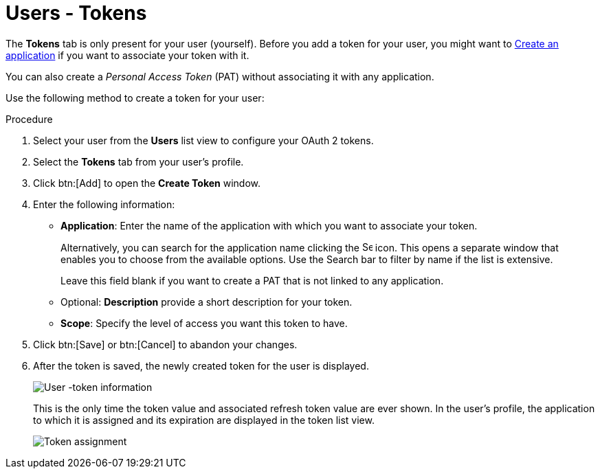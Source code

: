 [id="proc-controller-user-tokens"]

= Users - Tokens

The *Tokens* tab is only present for your user (yourself). 
Before you add a token for your user, you might want to link:https://docs.ansible.com/automation-controller/latest/html/userguide/applications_auth.html#ug-applications-auth-create[Create an application] if you want to
associate your token with it. 

You can also create a _Personal Access Token_ (PAT) without associating it with any application. 

Use the following method to create a token for your user:

.Procedure
. Select your user from the *Users* list view to configure your OAuth 2 tokens.
. Select the *Tokens* tab from your user's profile.
. Click btn:[Add] to open the *Create Token* window.
. Enter the following information:
* *Application*: Enter the name of the application with which you want to associate your token. 
+
Alternatively, you can search for the application name clicking the image:search.png[Search,15,15] icon. 
This opens a separate window that enables you to choose from the available options. 
Use the Search bar to filter by name if the list is extensive. 
+
Leave this field blank if you want to create a PAT that is not linked to any application.
* Optional: *Description* provide a short description for your token.
* *Scope*: Specify the level of access you want this token to have.
. Click btn:[Save] or btn:[Cancel] to abandon your changes.
. After the token is saved, the newly created token for the user is displayed.
+
image:users-token-information-example.png[User -token information]
+
This is the only time the token value and associated refresh token value are ever shown.
In the user's profile, the application to which it is assigned and its expiration are displayed in the token list view.
+
image:users-token-assignment-example.png[Token assignment]